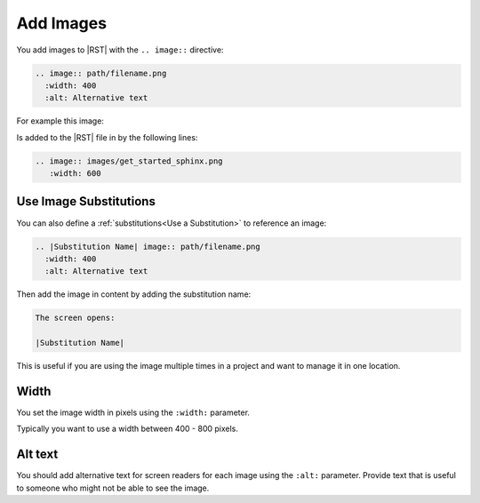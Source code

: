Add Images 
###################


You add images to |RST| with the ``.. image::`` directive:

.. code-block:: RST
  
  .. image:: path/filename.png
    :width: 400
    :alt: Alternative text

For example this image:

.. image:: images/get_started_sphinx.png
 :width: 600

Is added to the |RST| file in by the following lines:

.. code-block:: RST
  
  .. image:: images/get_started_sphinx.png
     :width: 600


Use Image Substitutions 
***********************

You can also define a :ref:`substitutions<Use a Substitution>` to reference an
image:

.. code-block:: RST
  
  .. |Substitution Name| image:: path/filename.png
    :width: 400
    :alt: Alternative text

Then add the image in content by adding the substitution name:

.. code-block:: RST
  
  The screen opens:

  |Substitution Name|

This is useful if you are using the image multiple times in a project and want
to manage it in one location.

Width
*******

You set the image width in pixels using the ``:width:`` parameter.  

Typically you want to use a width between 400 - 800 pixels.

Alt text
************

You should add alternative text for screen readers for each image using the
``:alt:`` parameter. Provide text that is useful to someone who might not be
able to see the image.
